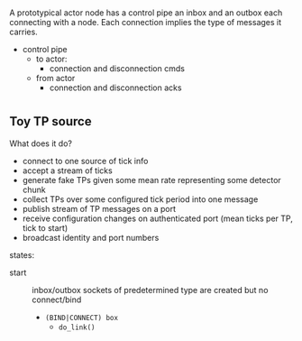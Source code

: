 * 

A prototypical actor node has a control pipe an inbox and an outbox
each connecting with a node.  Each connection implies the type of
messages it carries.

- control pipe
  - to actor:
    - connection and disconnection cmds
  - from actor
    - connection and disconnection acks

* 

** Toy TP source 

What does it do?
 - connect to one source of tick info
 - accept a stream of ticks
 - generate fake TPs given some mean rate representing some detector chunk
 - collect TPs over some configured tick period into one message
 - publish stream of TP messages on a port
 - receive configuration changes on authenticated port (mean ticks per TP, tick to start)
 - broadcast identity and port numbers

states:

- start :: inbox/outbox sockets of predetermined type are created but no connect/bind
  - ~(BIND|CONNECT) box~ 
    - ~do_link()~

